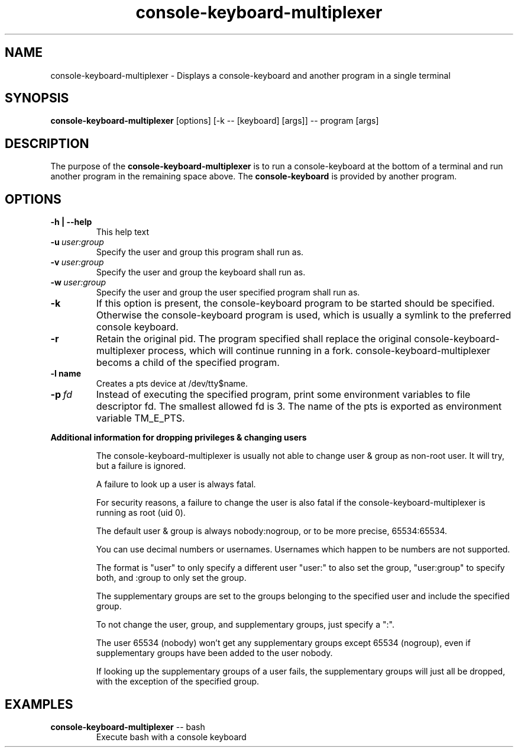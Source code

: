 .\"                                      Hey, EMACS: -*- nroff -*-
.\" (C) Copyright 2019 Daniel Patrick Abrecht <deb@danielabrecht.ch>,
.\"
.TH console-keyboard-multiplexer 1 "August 11 2019"
.\" Please adjust this date whenever revising the manpage.
.\"
.SH NAME
console-keyboard-multiplexer \- Displays a console-keyboard and another program in a single terminal
.
.SH SYNOPSIS
.B console-keyboard-multiplexer
[options] [-k -- [keyboard] [args]] -- program [args]
.
.SH DESCRIPTION
The purpose of the
.B console-keyboard-multiplexer
is to run a console-keyboard at the bottom of a terminal and run another program in the remaining space above. The
.B console-keyboard
is provided by another program. 
.
.SH OPTIONS
.TP
.B  -h | --help
This help text
.TP
.BI  -u \ user:group
Specify the user and group this program shall run as.
.TP
.BI  -v \ user:group
Specify the user and group the keyboard shall run as.
.TP
.BI  -w \ user:group
Specify the user and group the user specified program shall run as.
.TP
.B  -k
If this option is present, the console-keyboard program to be started should be specified. Otherwise
the console-keyboard program is used, which is usually a symlink to the preferred console keyboard.
.TP
.B  -r
Retain the original pid. The program specified shall replace the original console-keyboard-multiplexer process,
which will continue running in a fork. console-keyboard-multiplexer becoms a child of the specified program.
.TP
.B  -l name
Creates a pts device at /dev/tty$name.
.TP
.BI  -p \ fd
Instead of executing the specified program, print some environment variables to file descriptor fd.
The smallest allowed fd is 3. The name of the pts is exported as environment variable TM_E_PTS.
.
.PP
.B Additional information for dropping privileges & changing users
.RS
.PP
The console-keyboard-multiplexer is usually not able to change user & group as non-root user. It will try, but a failure is ignored.
.PP
A failure to look up a user is always fatal. 
.PP
For security reasons, a failure to change the user is also fatal if the console-keyboard-multiplexer is running as root (uid 0).
.PP
The default user & group is always nobody:nogroup, or to be more precise, 65534:65534.
.PP
You can use decimal numbers or usernames. Usernames which happen to be numbers are not supported.
.PP
The format is "user" to only specify a different user "user:" to also set the group, "user:group" to specify both, and :group to only set the group.
.PP
The supplementary groups are set to the groups belonging to the specified user and include the specified group.
.PP
To not change the user, group, and supplementary groups, just specify a ":".
.PP
The user 65534 (nobody) won't get any supplementary groups except 65534 (nogroup), even if supplementary groups have been added to the user nobody.
.PP
If looking up the supplementary groups of a user fails, the supplementary groups will just all be dropped, with the exception of the specified group.
.
.SH EXAMPLES
.TP
\fBconsole-keyboard-multiplexer\fR -- bash
Execute bash with a console keyboard
